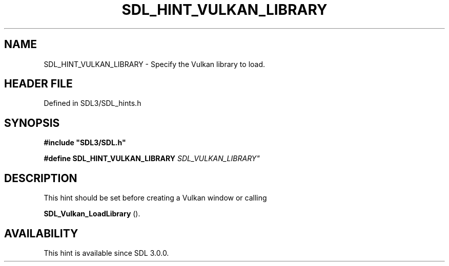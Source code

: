 .\" This manpage content is licensed under Creative Commons
.\"  Attribution 4.0 International (CC BY 4.0)
.\"   https://creativecommons.org/licenses/by/4.0/
.\" This manpage was generated from SDL's wiki page for SDL_HINT_VULKAN_LIBRARY:
.\"   https://wiki.libsdl.org/SDL_HINT_VULKAN_LIBRARY
.\" Generated with SDL/build-scripts/wikiheaders.pl
.\"  revision SDL-preview-3.1.3
.\" Please report issues in this manpage's content at:
.\"   https://github.com/libsdl-org/sdlwiki/issues/new
.\" Please report issues in the generation of this manpage from the wiki at:
.\"   https://github.com/libsdl-org/SDL/issues/new?title=Misgenerated%20manpage%20for%20SDL_HINT_VULKAN_LIBRARY
.\" SDL can be found at https://libsdl.org/
.de URL
\$2 \(laURL: \$1 \(ra\$3
..
.if \n[.g] .mso www.tmac
.TH SDL_HINT_VULKAN_LIBRARY 3 "SDL 3.1.3" "Simple Directmedia Layer" "SDL3 FUNCTIONS"
.SH NAME
SDL_HINT_VULKAN_LIBRARY \- Specify the Vulkan library to load\[char46]
.SH HEADER FILE
Defined in SDL3/SDL_hints\[char46]h

.SH SYNOPSIS
.nf
.B #include \(dqSDL3/SDL.h\(dq
.PP
.BI "#define SDL_HINT_VULKAN_LIBRARY "SDL_VULKAN_LIBRARY"
.fi
.SH DESCRIPTION
This hint should be set before creating a Vulkan window or calling

.BR SDL_Vulkan_LoadLibrary
()\[char46]

.SH AVAILABILITY
This hint is available since SDL 3\[char46]0\[char46]0\[char46]

